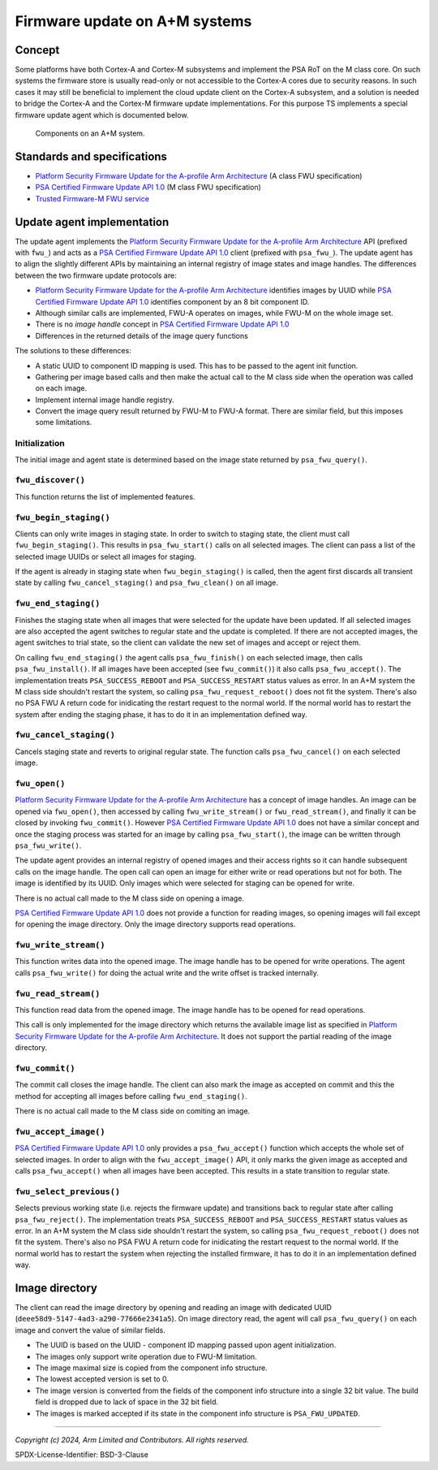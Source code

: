 Firmware update on A+M systems
------------------------------

Concept
'''''''

Some platforms have both Cortex-A and Cortex-M subsystems and implement the PSA RoT on the M class core. On such systems
the firmware store is usually read-only or not accessible to the Cortex-A cores due to security reasons. In such cases
it may still be beneficial to implement the cloud update client on the Cortex-A subsystem, and a solution is needed to
bridge the Cortex-A and the Cortex-M firmware update implementations. For this purpose TS implements a special firmware
update agent which is documented below.

.. figure:: ../image/psa-fwu-m-block.svg

   Components on an A+M system.

Standards and specifications
''''''''''''''''''''''''''''

* `Platform Security Firmware Update for the A-profile Arm Architecture`_ (A class FWU specification)
* `PSA Certified Firmware Update API 1.0`_ (M class FWU specification)
* `Trusted Firmware-M FWU service`_

Update agent implementation
'''''''''''''''''''''''''''

The update agent implements the `Platform Security Firmware Update for the A-profile Arm Architecture`_ API (prefixed
with ``fwu_``) and acts as a `PSA Certified Firmware Update API 1.0`_ client (prefixed with ``psa_fwu_``). The update
agent has to align the slightly different APIs by maintaining an internal registry of image states and image handles.
The differences between the two firmware update protocols are:

* `Platform Security Firmware Update for the A-profile Arm Architecture`_ identifies images by UUID while
  `PSA Certified Firmware Update API 1.0`_ identifies component by an 8 bit component ID.
* Although similar calls are implemented, FWU-A operates on images, while FWU-M on the whole image set.
* There is no *image handle* concept in `PSA Certified Firmware Update API 1.0`_
* Differences in the returned details of the image query functions

The solutions to these differences:

* A static UUID to component ID mapping is used. This has to be passed to the agent init function.
* Gathering per image based calls and then make the actual call to the M class side when the operation was called on
  each image.
* Implement internal image handle registry.
* Convert the image query result returned by FWU-M to FWU-A format. There are similar field, but this imposes some
  limitations.

Initialization
```````````````

The initial image and agent state is determined based on the image state returned by ``psa_fwu_query()``.


``fwu_discover()``
``````````````````

This function returns the list of implemented features.

``fwu_begin_staging()``
```````````````````````

Clients can only write images in staging state. In order to switch to staging state, the client must call
``fwu_begin_staging()``. This results in ``psa_fwu_start()`` calls on all selected images. The client can pass a list of
the selected image UUIDs or select all images for staging.

If the agent is already in staging state when ``fwu_begin_staging()`` is called, then the agent first discards all
transient state by calling ``fwu_cancel_staging()`` and ``psa_fwu_clean()`` on all image.

.. uml:: ../uml/psa_fwu_m_update_agent/fwu_begin_staging.puml

``fwu_end_staging()``
`````````````````````

Finishes the staging state when all images that were selected for the update have been updated. If all selected images
are also accepted the agent switches to regular state and the update is completed. If there are not accepted images, the
agent switches to trial state, so the client can validate the new set of images and accept or reject them.

On calling ``fwu_end_staging()`` the agent calls ``psa_fwu_finish()`` on each selected image, then calls
``psa_fwu_install()``. If all images have been accepted (see ``fwu_commit()``) it also calls ``psa_fwu_accept()``.
The implementation treats ``PSA_SUCCESS_REBOOT`` and ``PSA_SUCCESS_RESTART`` status values as error. In an A+M system the M
class side shouldn't restart the system, so calling ``psa_fwu_request_reboot()`` does not fit the system. There's also no
PSA FWU A return code for inidicating the restart request to the normal world. If the normal world has to restart the
system after ending the staging phase, it has to do it in an implementation defined way.

.. uml:: ../uml/psa_fwu_m_update_agent/fwu_end_staging.puml

``fwu_cancel_staging()``
````````````````````````

Cancels staging state and reverts to original regular state. The function calls ``psa_fwu_cancel()`` on each selected
image.

.. uml:: ../uml/psa_fwu_m_update_agent/fwu_cancel_staging.puml

``fwu_open()``
``````````````

`Platform Security Firmware Update for the A-profile Arm Architecture`_ has a concept of image handles. An image can be
opened via ``fwu_open()``, then accessed by calling ``fwu_write_stream()`` or ``fwu_read_stream()``, and finally it can
be closed by invoking ``fwu_commit()``. However `PSA Certified Firmware Update API 1.0`_ does not have a similar concept
and once the staging process was started for an image by calling ``psa_fwu_start()``, the image can be written through
``psa_fwu_write()``.

The update agent provides an internal registry of opened images and their access rights so it can handle subsequent
calls on the image handle. The open call can open an image for either write or read operations but not for both. The
image is identified by its UUID. Only images which were selected for staging can be opened for write.

There is no actual call made to the M class side on opening a image.

`PSA Certified Firmware Update API 1.0`_ does not provide a function for reading images, so opening images will fail
except for opening the image directory. Only the image directory supports read operations.

``fwu_write_stream()``
``````````````````````

This function writes data into the opened image. The image handle has to be opened for write operations. The agent calls
``psa_fwu_write()`` for doing the actual write and the write offset is tracked internally.

``fwu_read_stream()``
`````````````````````

This function read data from the opened image. The image handle has to be opened for read operations.

This call is only implemented for the image directory which returns the available image list as specified in
`Platform Security Firmware Update for the A-profile Arm Architecture`_. It does not support the partial reading of the
image directory.

``fwu_commit()``
````````````````

The commit call closes the image handle. The client can also mark the image as accepted on commit and this the method
for accepting all images before calling ``fwu_end_staging()``.

There is no actual call made to the M class side on comiting an image.

``fwu_accept_image()``
``````````````````````

`PSA Certified Firmware Update API 1.0`_ only provides a ``psa_fwu_accept()`` function which accepts the whole set of
selected images. In order to align with the ``fwu_accept_image()`` API, it only marks the given image as accepted and
calls ``psa_fwu_accept()`` when all images have been accepted. This results in a state transition to regular state.

.. uml:: ../uml/psa_fwu_m_update_agent/fwu_accept.puml

``fwu_select_previous()``
`````````````````````````

Selects previous working state (i.e. rejects the firmware update) and transitions back to regular state after calling
``psa_fwu_reject()``. The implementation treats ``PSA_SUCCESS_REBOOT`` and ``PSA_SUCCESS_RESTART`` status values as error.
In an A+M system the M class side shouldn't restart the system, so calling ``psa_fwu_request_reboot()`` does not fit the
system. There's also no PSA FWU A return code for inidicating the restart request to the normal world. If the normal
world has to restart the system when rejecting the installed firmware, it has to do it in an implementation defined way.

.. uml:: ../uml/psa_fwu_m_update_agent/fwu_select_previous.puml

Image directory
'''''''''''''''

The client can read the image directory by opening and reading an image with dedicated UUID
(``deee58d9-5147-4ad3-a290-77666e2341a5``). On image directory read, the agent will call ``psa_fwu_query()`` on each
image and convert the value of similar fields.

* The UUID is based on the UUID - component ID mapping passed upon agent initialization.
* The images only support write operation due to FWU-M limitation.
* The image maximal size is copied from the component info structure.
* The lowest accepted version is set to 0.
* The image version is converted from the fields of the component info structure into a single 32 bit value. The build
  field is dropped due to lack of space in the 32 bit field.
* The images is marked accepted if its state in the component info structure is ``PSA_FWU_UPDATED``.

.. uml:: ../uml/psa_fwu_m_update_agent/image_directory.puml

--------------

.. _`Platform Security Firmware Update for the A-profile Arm Architecture`: https://developer.arm.com/documentation/den0118/latest/
.. _`PSA Certified Firmware Update API 1.0`: https://arm-software.github.io/psa-api/fwu/1.0/
.. _`Trusted Firmware-M FWU service`: https://tf-m-user-guide.trustedfirmware.org/design_docs/services/tfm_fwu_service.html

*Copyright (c) 2024, Arm Limited and Contributors. All rights reserved.*

SPDX-License-Identifier: BSD-3-Clause
